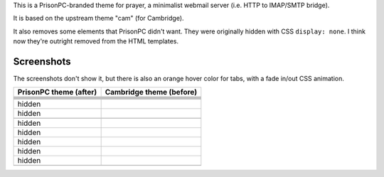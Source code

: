 This is a PrisonPC-branded theme for prayer,
a minimalist webmail server (i.e. HTTP to IMAP/SMTP bridge).

It is based on the upstream theme "cam" (for Cambridge).

It also removes some elements that PrisonPC didn't want.
They were originally hidden with CSS ``display: none``.
I think now they're outright removed from the HTML templates.


Screenshots
===========

The screenshots don't show it, but
there is also an orange hover color for tabs, with a fade in/out CSS animation.

+--------------------------------------------------------------------------------+--------------------------------------------------------------------------------+
|PrisonPC theme (after)                                                          |Cambridge theme (before)                                                        |
+================================================================================+================================================================================+
|.. image:: README.d/01-login-PrisonPC.png                                       |.. image:: README.d/01-login-cam.png                                            |
+--------------------------------------------------------------------------------+--------------------------------------------------------------------------------+
|.. image:: README.d/02-welcome-PrisonPC.png                                     |.. image:: README.d/02-welcome-cam.png                                          |
+--------------------------------------------------------------------------------+--------------------------------------------------------------------------------+
|.. image:: README.d/03-message-PrisonPC.png                                     |.. image:: README.d/03-message-cam.png                                          |
+--------------------------------------------------------------------------------+--------------------------------------------------------------------------------+
|.. image:: README.d/04-mailbox-PrisonPC.png                                     |.. image:: README.d/04-mailbox-cam.png                                          |
+--------------------------------------------------------------------------------+--------------------------------------------------------------------------------+
|.. image:: README.d/05-folders-PrisonPC.png                                     |.. image:: README.d/05-folders-cam.png                                          |
+--------------------------------------------------------------------------------+--------------------------------------------------------------------------------+
|.. image:: README.d/06-compose-PrisonPC.png                                     |.. image:: README.d/06-compose-cam.png                                          |
+--------------------------------------------------------------------------------+--------------------------------------------------------------------------------+
|hidden                                                                          |.. image:: README.d/07-preferences-cam-1.png                                    |
+--------------------------------------------------------------------------------+--------------------------------------------------------------------------------+
|hidden                                                                          |.. image:: README.d/07-preferences-cam-2.png                                    |
+--------------------------------------------------------------------------------+--------------------------------------------------------------------------------+
|.. image:: README.d/07-preferences-PrisonPC.png                                 |.. image:: README.d/07-preferences-cam-3.png                                    |
+--------------------------------------------------------------------------------+--------------------------------------------------------------------------------+
|hidden                                                                          |.. image:: README.d/07-preferences-cam-4.png                                    |
+--------------------------------------------------------------------------------+--------------------------------------------------------------------------------+
|hidden                                                                          |.. image:: README.d/07-preferences-cam-5.png                                    |
+--------------------------------------------------------------------------------+--------------------------------------------------------------------------------+
|hidden                                                                          |.. image:: README.d/07-preferences-cam-6.png                                    |
+--------------------------------------------------------------------------------+--------------------------------------------------------------------------------+
|hidden                                                                          |.. image:: README.d/07-preferences-cam-7.png                                    |
+--------------------------------------------------------------------------------+--------------------------------------------------------------------------------+
|hidden                                                                          |.. image:: README.d/07-preferences-cam-8.png                                    |
+--------------------------------------------------------------------------------+--------------------------------------------------------------------------------+
|.. image:: README.d/08-logout-PrisonPC.png                                      |.. image:: README.d/08-logout-cam.png                                           |
+--------------------------------------------------------------------------------+--------------------------------------------------------------------------------+
